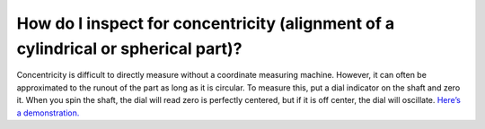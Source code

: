 How do I inspect for concentricity (alignment of a cylindrical or spherical part)?
===============
Concentricity is difficult to directly measure without a coordinate measuring machine. 
However, it can often be approximated to the runout of the part as long as it is circular. 
To measure this, put a dial indicator on the shaft and zero it. When you spin the shaft, 
the dial will read zero is perfectly centered, but if it is off center, the dial will oscillate.
`Here’s a demonstration. <https://youtu.be/ZJlX6pxWHME>`_
